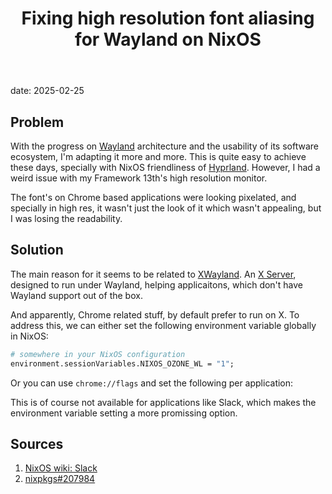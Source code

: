 :PROPERTIES:
:ID:       23dee9ee-1a86-4f5f-a6bd-02096ad7af8e
:END:
#+title: Fixing high resolution font aliasing for Wayland on NixOS
date: 2025-02-25
#+hugo_draft: false
#+hugo_auto_set_lastmod: t
#+hugo_section: articles
#+hugo_categories: "Quick Tips"
#+hugo_tags: wayland xwayland nixos

** Problem
With the progress on [[https://wayland.freedesktop.org/][Wayland]] architecture and the usability of its
software ecosystem, I'm adapting it more and more. This is quite easy
to achieve these days, specially with NixOS friendliness of
[[https://hyprland.org/][Hyprland]]. However, I had a weird issue with my Framework 13th's high
resolution monitor.

The font's on Chrome based applications were looking pixelated, and
specially in high res, it wasn't just the look of it which wasn't
appealing, but I was losing the readability.

** Solution

The main reason for it seems to be related to [[https://wiki.archlinux.org/title/Wayland#Xwayland][XWayland]]. An [[https://en.wikipedia.org/wiki/X_server][X Server]],
designed to run under Wayland, helping applicaitons, which don't have
Wayland support out of the box.

And apparently, Chrome related stuff, by default prefer to run on
X. To address this, we can either set the following environment
variable globally in NixOS:

#+begin_src nix
# somewhere in your NixOS configuration
environment.sessionVariables.NIXOS_OZONE_WL = "1";
#+end_src

Or you can use ~chrome://flags~ and set the following per application:

#+DOWNLOADED: screenshot @ 2025-02-25 12:26:48
[[file:images/_20250225-122648screenshot.png]]

This is of course not available for applications like Slack, which
makes the environment variable setting a more promissing option.

** Sources
1. [[https://nixos.wiki/wiki/Slack][NixOS wiki: Slack]]
2. [[https://github.com/NixOS/nixpkgs/issues/207984][nixpkgs#207984]]
